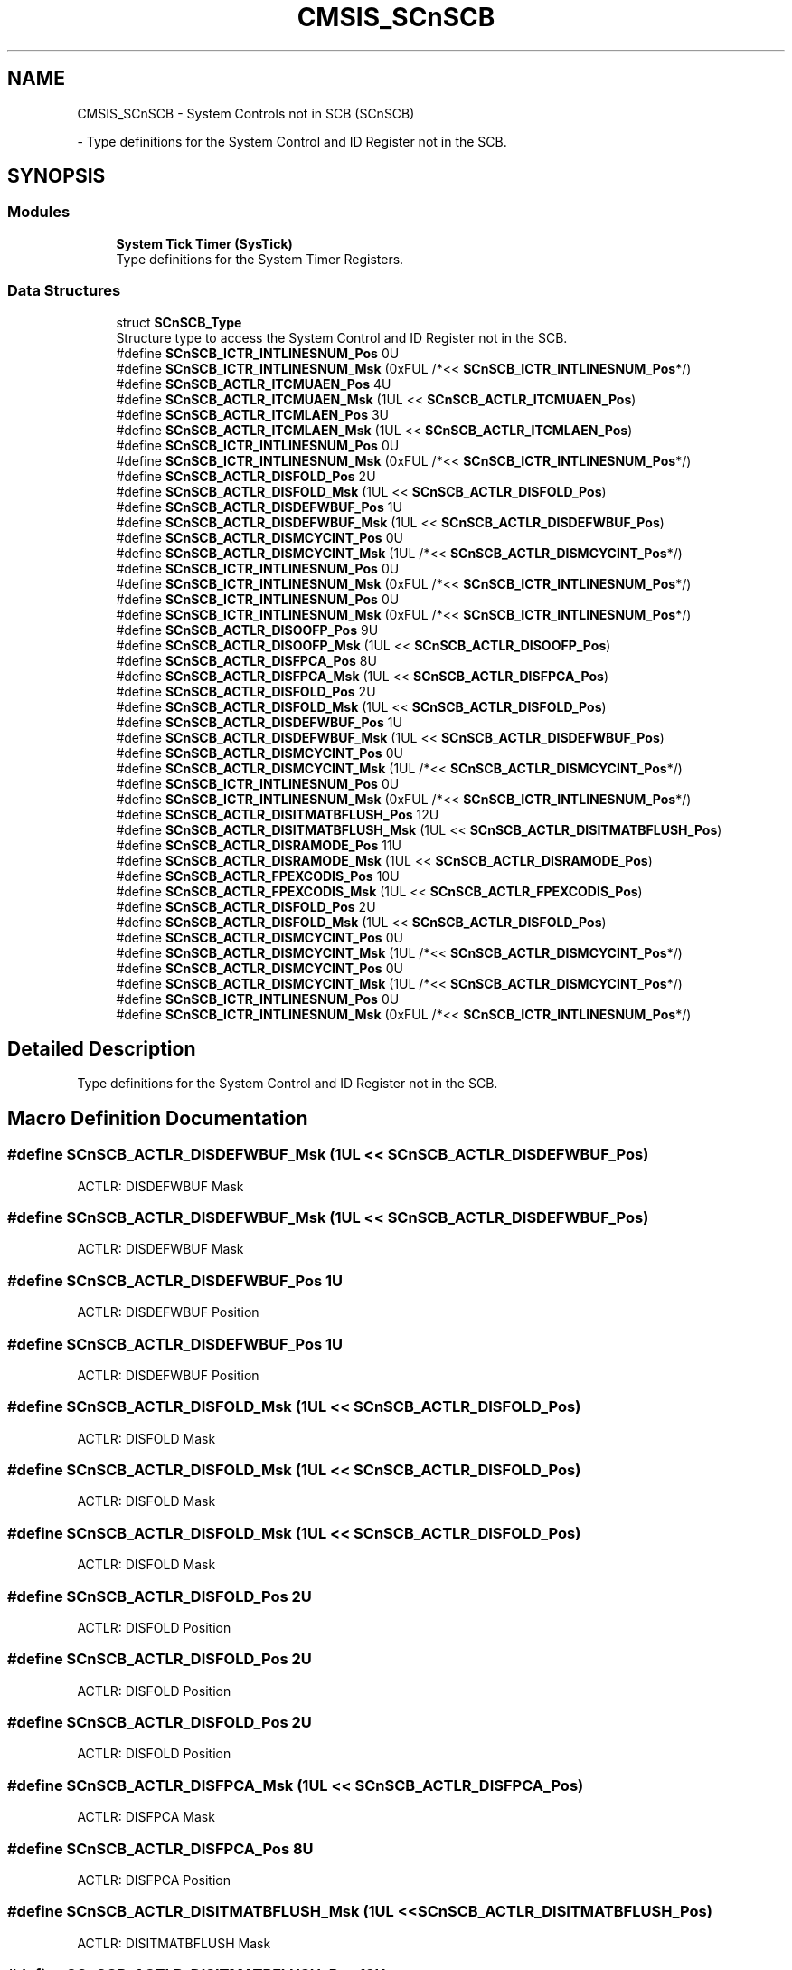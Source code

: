 .TH "CMSIS_SCnSCB" 3 "Mon May 24 2021" "gdmx-display" \" -*- nroff -*-
.ad l
.nh
.SH NAME
CMSIS_SCnSCB \- System Controls not in SCB (SCnSCB)
.PP
 \- Type definitions for the System Control and ID Register not in the SCB\&.  

.SH SYNOPSIS
.br
.PP
.SS "Modules"

.in +1c
.ti -1c
.RI "\fBSystem Tick Timer (SysTick)\fP"
.br
.RI "Type definitions for the System Timer Registers\&. "
.in -1c
.SS "Data Structures"

.in +1c
.ti -1c
.RI "struct \fBSCnSCB_Type\fP"
.br
.RI "Structure type to access the System Control and ID Register not in the SCB\&. "
.in -1c
.in +1c
.ti -1c
.RI "#define \fBSCnSCB_ICTR_INTLINESNUM_Pos\fP   0U"
.br
.ti -1c
.RI "#define \fBSCnSCB_ICTR_INTLINESNUM_Msk\fP   (0xFUL /*<< \fBSCnSCB_ICTR_INTLINESNUM_Pos\fP*/)"
.br
.in -1c
.in +1c
.ti -1c
.RI "#define \fBSCnSCB_ACTLR_ITCMUAEN_Pos\fP   4U"
.br
.ti -1c
.RI "#define \fBSCnSCB_ACTLR_ITCMUAEN_Msk\fP   (1UL << \fBSCnSCB_ACTLR_ITCMUAEN_Pos\fP)"
.br
.ti -1c
.RI "#define \fBSCnSCB_ACTLR_ITCMLAEN_Pos\fP   3U"
.br
.ti -1c
.RI "#define \fBSCnSCB_ACTLR_ITCMLAEN_Msk\fP   (1UL << \fBSCnSCB_ACTLR_ITCMLAEN_Pos\fP)"
.br
.in -1c
.in +1c
.ti -1c
.RI "#define \fBSCnSCB_ICTR_INTLINESNUM_Pos\fP   0U"
.br
.ti -1c
.RI "#define \fBSCnSCB_ICTR_INTLINESNUM_Msk\fP   (0xFUL /*<< \fBSCnSCB_ICTR_INTLINESNUM_Pos\fP*/)"
.br
.ti -1c
.RI "#define \fBSCnSCB_ACTLR_DISFOLD_Pos\fP   2U"
.br
.ti -1c
.RI "#define \fBSCnSCB_ACTLR_DISFOLD_Msk\fP   (1UL << \fBSCnSCB_ACTLR_DISFOLD_Pos\fP)"
.br
.ti -1c
.RI "#define \fBSCnSCB_ACTLR_DISDEFWBUF_Pos\fP   1U"
.br
.ti -1c
.RI "#define \fBSCnSCB_ACTLR_DISDEFWBUF_Msk\fP   (1UL << \fBSCnSCB_ACTLR_DISDEFWBUF_Pos\fP)"
.br
.ti -1c
.RI "#define \fBSCnSCB_ACTLR_DISMCYCINT_Pos\fP   0U"
.br
.ti -1c
.RI "#define \fBSCnSCB_ACTLR_DISMCYCINT_Msk\fP   (1UL /*<< \fBSCnSCB_ACTLR_DISMCYCINT_Pos\fP*/)"
.br
.in -1c
.in +1c
.ti -1c
.RI "#define \fBSCnSCB_ICTR_INTLINESNUM_Pos\fP   0U"
.br
.ti -1c
.RI "#define \fBSCnSCB_ICTR_INTLINESNUM_Msk\fP   (0xFUL /*<< \fBSCnSCB_ICTR_INTLINESNUM_Pos\fP*/)"
.br
.in -1c
.in +1c
.ti -1c
.RI "#define \fBSCnSCB_ICTR_INTLINESNUM_Pos\fP   0U"
.br
.ti -1c
.RI "#define \fBSCnSCB_ICTR_INTLINESNUM_Msk\fP   (0xFUL /*<< \fBSCnSCB_ICTR_INTLINESNUM_Pos\fP*/)"
.br
.ti -1c
.RI "#define \fBSCnSCB_ACTLR_DISOOFP_Pos\fP   9U"
.br
.ti -1c
.RI "#define \fBSCnSCB_ACTLR_DISOOFP_Msk\fP   (1UL << \fBSCnSCB_ACTLR_DISOOFP_Pos\fP)"
.br
.ti -1c
.RI "#define \fBSCnSCB_ACTLR_DISFPCA_Pos\fP   8U"
.br
.ti -1c
.RI "#define \fBSCnSCB_ACTLR_DISFPCA_Msk\fP   (1UL << \fBSCnSCB_ACTLR_DISFPCA_Pos\fP)"
.br
.ti -1c
.RI "#define \fBSCnSCB_ACTLR_DISFOLD_Pos\fP   2U"
.br
.ti -1c
.RI "#define \fBSCnSCB_ACTLR_DISFOLD_Msk\fP   (1UL << \fBSCnSCB_ACTLR_DISFOLD_Pos\fP)"
.br
.ti -1c
.RI "#define \fBSCnSCB_ACTLR_DISDEFWBUF_Pos\fP   1U"
.br
.ti -1c
.RI "#define \fBSCnSCB_ACTLR_DISDEFWBUF_Msk\fP   (1UL << \fBSCnSCB_ACTLR_DISDEFWBUF_Pos\fP)"
.br
.ti -1c
.RI "#define \fBSCnSCB_ACTLR_DISMCYCINT_Pos\fP   0U"
.br
.ti -1c
.RI "#define \fBSCnSCB_ACTLR_DISMCYCINT_Msk\fP   (1UL /*<< \fBSCnSCB_ACTLR_DISMCYCINT_Pos\fP*/)"
.br
.in -1c
.in +1c
.ti -1c
.RI "#define \fBSCnSCB_ICTR_INTLINESNUM_Pos\fP   0U"
.br
.ti -1c
.RI "#define \fBSCnSCB_ICTR_INTLINESNUM_Msk\fP   (0xFUL /*<< \fBSCnSCB_ICTR_INTLINESNUM_Pos\fP*/)"
.br
.ti -1c
.RI "#define \fBSCnSCB_ACTLR_DISITMATBFLUSH_Pos\fP   12U"
.br
.ti -1c
.RI "#define \fBSCnSCB_ACTLR_DISITMATBFLUSH_Msk\fP   (1UL << \fBSCnSCB_ACTLR_DISITMATBFLUSH_Pos\fP)"
.br
.ti -1c
.RI "#define \fBSCnSCB_ACTLR_DISRAMODE_Pos\fP   11U"
.br
.ti -1c
.RI "#define \fBSCnSCB_ACTLR_DISRAMODE_Msk\fP   (1UL << \fBSCnSCB_ACTLR_DISRAMODE_Pos\fP)"
.br
.ti -1c
.RI "#define \fBSCnSCB_ACTLR_FPEXCODIS_Pos\fP   10U"
.br
.ti -1c
.RI "#define \fBSCnSCB_ACTLR_FPEXCODIS_Msk\fP   (1UL << \fBSCnSCB_ACTLR_FPEXCODIS_Pos\fP)"
.br
.ti -1c
.RI "#define \fBSCnSCB_ACTLR_DISFOLD_Pos\fP   2U"
.br
.ti -1c
.RI "#define \fBSCnSCB_ACTLR_DISFOLD_Msk\fP   (1UL << \fBSCnSCB_ACTLR_DISFOLD_Pos\fP)"
.br
.ti -1c
.RI "#define \fBSCnSCB_ACTLR_DISMCYCINT_Pos\fP   0U"
.br
.ti -1c
.RI "#define \fBSCnSCB_ACTLR_DISMCYCINT_Msk\fP   (1UL /*<< \fBSCnSCB_ACTLR_DISMCYCINT_Pos\fP*/)"
.br
.in -1c
.in +1c
.ti -1c
.RI "#define \fBSCnSCB_ACTLR_DISMCYCINT_Pos\fP   0U"
.br
.ti -1c
.RI "#define \fBSCnSCB_ACTLR_DISMCYCINT_Msk\fP   (1UL /*<< \fBSCnSCB_ACTLR_DISMCYCINT_Pos\fP*/)"
.br
.in -1c
.in +1c
.ti -1c
.RI "#define \fBSCnSCB_ICTR_INTLINESNUM_Pos\fP   0U"
.br
.ti -1c
.RI "#define \fBSCnSCB_ICTR_INTLINESNUM_Msk\fP   (0xFUL /*<< \fBSCnSCB_ICTR_INTLINESNUM_Pos\fP*/)"
.br
.in -1c
.SH "Detailed Description"
.PP 
Type definitions for the System Control and ID Register not in the SCB\&. 


.SH "Macro Definition Documentation"
.PP 
.SS "#define SCnSCB_ACTLR_DISDEFWBUF_Msk   (1UL << \fBSCnSCB_ACTLR_DISDEFWBUF_Pos\fP)"
ACTLR: DISDEFWBUF Mask 
.SS "#define SCnSCB_ACTLR_DISDEFWBUF_Msk   (1UL << \fBSCnSCB_ACTLR_DISDEFWBUF_Pos\fP)"
ACTLR: DISDEFWBUF Mask 
.SS "#define SCnSCB_ACTLR_DISDEFWBUF_Pos   1U"
ACTLR: DISDEFWBUF Position 
.SS "#define SCnSCB_ACTLR_DISDEFWBUF_Pos   1U"
ACTLR: DISDEFWBUF Position 
.SS "#define SCnSCB_ACTLR_DISFOLD_Msk   (1UL << \fBSCnSCB_ACTLR_DISFOLD_Pos\fP)"
ACTLR: DISFOLD Mask 
.SS "#define SCnSCB_ACTLR_DISFOLD_Msk   (1UL << \fBSCnSCB_ACTLR_DISFOLD_Pos\fP)"
ACTLR: DISFOLD Mask 
.SS "#define SCnSCB_ACTLR_DISFOLD_Msk   (1UL << \fBSCnSCB_ACTLR_DISFOLD_Pos\fP)"
ACTLR: DISFOLD Mask 
.SS "#define SCnSCB_ACTLR_DISFOLD_Pos   2U"
ACTLR: DISFOLD Position 
.SS "#define SCnSCB_ACTLR_DISFOLD_Pos   2U"
ACTLR: DISFOLD Position 
.SS "#define SCnSCB_ACTLR_DISFOLD_Pos   2U"
ACTLR: DISFOLD Position 
.SS "#define SCnSCB_ACTLR_DISFPCA_Msk   (1UL << \fBSCnSCB_ACTLR_DISFPCA_Pos\fP)"
ACTLR: DISFPCA Mask 
.SS "#define SCnSCB_ACTLR_DISFPCA_Pos   8U"
ACTLR: DISFPCA Position 
.SS "#define SCnSCB_ACTLR_DISITMATBFLUSH_Msk   (1UL << \fBSCnSCB_ACTLR_DISITMATBFLUSH_Pos\fP)"
ACTLR: DISITMATBFLUSH Mask 
.SS "#define SCnSCB_ACTLR_DISITMATBFLUSH_Pos   12U"
ACTLR: DISITMATBFLUSH Position 
.SS "#define SCnSCB_ACTLR_DISMCYCINT_Msk   (1UL /*<< \fBSCnSCB_ACTLR_DISMCYCINT_Pos\fP*/)"
ACTLR: DISMCYCINT Mask 
.SS "#define SCnSCB_ACTLR_DISMCYCINT_Msk   (1UL /*<< \fBSCnSCB_ACTLR_DISMCYCINT_Pos\fP*/)"
ACTLR: DISMCYCINT Mask 
.SS "#define SCnSCB_ACTLR_DISMCYCINT_Msk   (1UL /*<< \fBSCnSCB_ACTLR_DISMCYCINT_Pos\fP*/)"
ACTLR: DISMCYCINT Mask 
.SS "#define SCnSCB_ACTLR_DISMCYCINT_Msk   (1UL /*<< \fBSCnSCB_ACTLR_DISMCYCINT_Pos\fP*/)"
ACTLR: DISMCYCINT Mask 
.SS "#define SCnSCB_ACTLR_DISMCYCINT_Pos   0U"
ACTLR: DISMCYCINT Position 
.SS "#define SCnSCB_ACTLR_DISMCYCINT_Pos   0U"
ACTLR: DISMCYCINT Position 
.SS "#define SCnSCB_ACTLR_DISMCYCINT_Pos   0U"
ACTLR: DISMCYCINT Position 
.SS "#define SCnSCB_ACTLR_DISMCYCINT_Pos   0U"
ACTLR: DISMCYCINT Position 
.SS "#define SCnSCB_ACTLR_DISOOFP_Msk   (1UL << \fBSCnSCB_ACTLR_DISOOFP_Pos\fP)"
ACTLR: DISOOFP Mask 
.SS "#define SCnSCB_ACTLR_DISOOFP_Pos   9U"
ACTLR: DISOOFP Position 
.SS "#define SCnSCB_ACTLR_DISRAMODE_Msk   (1UL << \fBSCnSCB_ACTLR_DISRAMODE_Pos\fP)"
ACTLR: DISRAMODE Mask 
.SS "#define SCnSCB_ACTLR_DISRAMODE_Pos   11U"
ACTLR: DISRAMODE Position 
.SS "#define SCnSCB_ACTLR_FPEXCODIS_Msk   (1UL << \fBSCnSCB_ACTLR_FPEXCODIS_Pos\fP)"
ACTLR: FPEXCODIS Mask 
.SS "#define SCnSCB_ACTLR_FPEXCODIS_Pos   10U"
ACTLR: FPEXCODIS Position 
.SS "#define SCnSCB_ACTLR_ITCMLAEN_Msk   (1UL << \fBSCnSCB_ACTLR_ITCMLAEN_Pos\fP)"
ACTLR: Instruction TCM Lower Alias Enable Mask 
.SS "#define SCnSCB_ACTLR_ITCMLAEN_Pos   3U"
ACTLR: Instruction TCM Lower Alias Enable Position 
.SS "#define SCnSCB_ACTLR_ITCMUAEN_Msk   (1UL << \fBSCnSCB_ACTLR_ITCMUAEN_Pos\fP)"
ACTLR: Instruction TCM Upper Alias Enable Mask 
.SS "#define SCnSCB_ACTLR_ITCMUAEN_Pos   4U"
ACTLR: Instruction TCM Upper Alias Enable Position 
.SS "#define SCnSCB_ICTR_INTLINESNUM_Msk   (0xFUL /*<< \fBSCnSCB_ICTR_INTLINESNUM_Pos\fP*/)"
ICTR: INTLINESNUM Mask 
.SS "#define SCnSCB_ICTR_INTLINESNUM_Msk   (0xFUL /*<< \fBSCnSCB_ICTR_INTLINESNUM_Pos\fP*/)"
ICTR: INTLINESNUM Mask 
.SS "#define SCnSCB_ICTR_INTLINESNUM_Msk   (0xFUL /*<< \fBSCnSCB_ICTR_INTLINESNUM_Pos\fP*/)"
ICTR: INTLINESNUM Mask 
.SS "#define SCnSCB_ICTR_INTLINESNUM_Msk   (0xFUL /*<< \fBSCnSCB_ICTR_INTLINESNUM_Pos\fP*/)"
ICTR: INTLINESNUM Mask 
.SS "#define SCnSCB_ICTR_INTLINESNUM_Msk   (0xFUL /*<< \fBSCnSCB_ICTR_INTLINESNUM_Pos\fP*/)"
ICTR: INTLINESNUM Mask 
.SS "#define SCnSCB_ICTR_INTLINESNUM_Msk   (0xFUL /*<< \fBSCnSCB_ICTR_INTLINESNUM_Pos\fP*/)"
ICTR: INTLINESNUM Mask 
.SS "#define SCnSCB_ICTR_INTLINESNUM_Pos   0U"
ICTR: INTLINESNUM Position 
.SS "#define SCnSCB_ICTR_INTLINESNUM_Pos   0U"
ICTR: INTLINESNUM Position 
.SS "#define SCnSCB_ICTR_INTLINESNUM_Pos   0U"
ICTR: INTLINESNUM Position 
.SS "#define SCnSCB_ICTR_INTLINESNUM_Pos   0U"
ICTR: INTLINESNUM Position 
.SS "#define SCnSCB_ICTR_INTLINESNUM_Pos   0U"
ICTR: INTLINESNUM Position 
.SS "#define SCnSCB_ICTR_INTLINESNUM_Pos   0U"
ICTR: INTLINESNUM Position 
.SH "Author"
.PP 
Generated automatically by Doxygen for gdmx-display from the source code\&.
